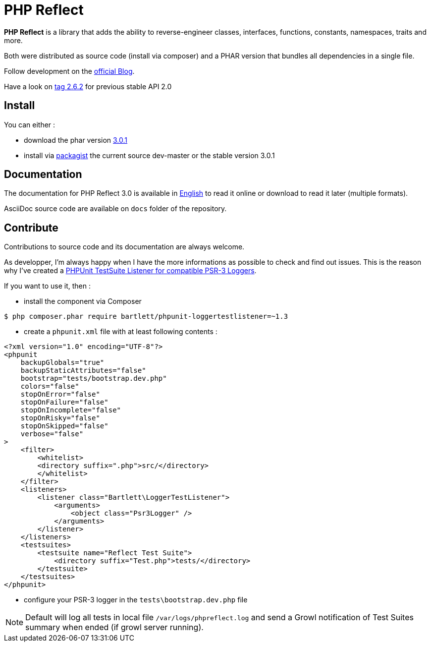 = PHP Reflect

**PHP Reflect** is a library that
adds the ability to reverse-engineer classes, interfaces, functions, constants, namespaces, traits and more.


Both were distributed as source code (install via composer) and a PHAR version
that bundles all dependencies in a single file.

Follow development on the http://php5.laurent-laville.org/reflect/blog/[official Blog].

Have a look on https://github.com/llaville/php-reflect/releases/tag/2.6.2[tag 2.6.2] for previous stable API 2.0

== Install

You can either :

* download the phar version http://bartlett.laurent-laville.org/get/phpreflect-3.0.1.phar[3.0.1]
* install via https://packagist.org/packages/bartlett/php-reflect/[packagist] the current source dev-master or the stable version 3.0.1

== Documentation

The documentation for PHP Reflect 3.0 is available
in http://php5.laurent-laville.org/reflect/manual/3.0/en/[English]
to read it online or download to read it later (multiple formats).

AsciiDoc source code are available on `docs` folder of the repository.

== Contribute

Contributions to source code and its documentation are always welcome.

As developper, I'm always happy when I have the more informations as possible to check and find out issues.
This is the reason why I've created a https://github.com/llaville/phpunit-LoggerTestListener[PHPUnit TestSuite Listener for compatible PSR-3 Loggers].

If you want to use it, then :

- install the component via Composer

[source,bash]
----
$ php composer.phar require bartlett/phpunit-loggertestlistener=~1.3
----

- create a `phpunit.xml` file with at least following contents :

[source,xml]
----
<?xml version="1.0" encoding="UTF-8"?>
<phpunit
    backupGlobals="true"
    backupStaticAttributes="false"
    bootstrap="tests/bootstrap.dev.php"
    colors="false"
    stopOnError="false"
    stopOnFailure="false"
    stopOnIncomplete="false"
    stopOnRisky="false"
    stopOnSkipped="false"
    verbose="false"
>
    <filter>
        <whitelist>
        <directory suffix=".php">src/</directory>
        </whitelist>
    </filter>
    <listeners>
        <listener class="Bartlett\LoggerTestListener">
            <arguments>
                <object class="Psr3Logger" />
            </arguments>
        </listener>
    </listeners>
    <testsuites>
        <testsuite name="Reflect Test Suite">
            <directory suffix="Test.php">tests/</directory>
        </testsuite>
    </testsuites>
</phpunit>
----

- configure your PSR-3 logger in the `tests\bootstrap.dev.php` file

NOTE: Default will log all tests in local file `/var/logs/phpreflect.log`
and send a Growl notification of Test Suites summary when ended (if growl server running).
